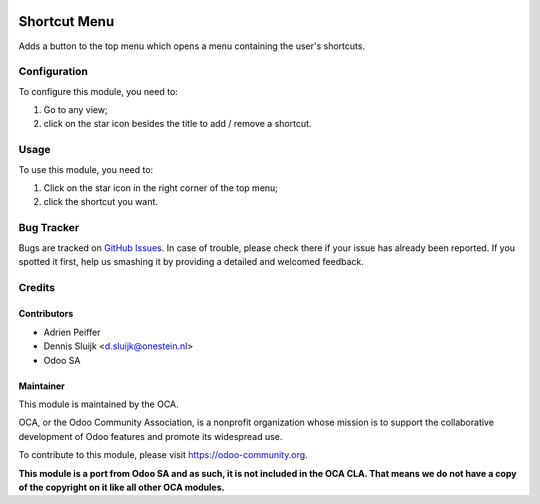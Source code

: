 .. image:: https://img.shields.io/badge/licence-AGPL--3-blue.svg
   :target: http://www.gnu.org/licenses/agpl-3.0-standalone.html
   :alt: License: AGPL-3

=============
Shortcut Menu
=============

Adds a button to the top menu which opens a menu containing the user's shortcuts.

Configuration
=============

To configure this module, you need to:

#. Go to any view;
#. click on the star icon besides the title to add / remove a shortcut.

Usage
=====

To use this module, you need to:

#. Click on the star icon in the right corner of the top menu;
#. click the shortcut you want.

.. image:: https://odoo-community.org/website/image/ir.attachment/5784_f2813bd/datas
   :alt: Try me on Runbot
   :target: https://runbot.odoo-community.org/runbot/162/10.0

Bug Tracker
===========

Bugs are tracked on `GitHub Issues
<https://github.com/OCA/web/issues>`_. In case of trouble, please
check there if your issue has already been reported. If you spotted it first,
help us smashing it by providing a detailed and welcomed feedback.

Credits
=======

Contributors
------------

* Adrien Peiffer
* Dennis Sluijk <d.sluijk@onestein.nl>
* Odoo SA

Maintainer
----------

.. image:: https://odoo-community.org/logo.png
   :alt: Odoo Community Association
   :target: https://odoo-community.org

This module is maintained by the OCA.

OCA, or the Odoo Community Association, is a nonprofit organization whose
mission is to support the collaborative development of Odoo features and
promote its widespread use.

To contribute to this module, please visit https://odoo-community.org.

**This module is a port from Odoo SA and as such, it is not included in the OCA CLA. That means we do not have a copy of the copyright on it like all other OCA modules.**
